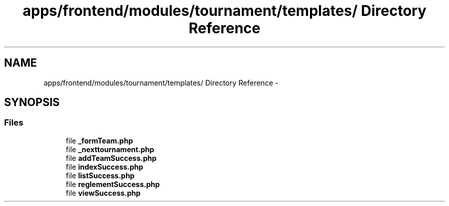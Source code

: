 .TH "apps/frontend/modules/tournament/templates/ Directory Reference" 3 "Thu Jun 6 2013" "Lufy" \" -*- nroff -*-
.ad l
.nh
.SH NAME
apps/frontend/modules/tournament/templates/ Directory Reference \- 
.SH SYNOPSIS
.br
.PP
.SS "Files"

.in +1c
.ti -1c
.RI "file \fB_formTeam\&.php\fP"
.br
.ti -1c
.RI "file \fB_nexttournament\&.php\fP"
.br
.ti -1c
.RI "file \fBaddTeamSuccess\&.php\fP"
.br
.ti -1c
.RI "file \fBindexSuccess\&.php\fP"
.br
.ti -1c
.RI "file \fBlistSuccess\&.php\fP"
.br
.ti -1c
.RI "file \fBreglementSuccess\&.php\fP"
.br
.ti -1c
.RI "file \fBviewSuccess\&.php\fP"
.br
.in -1c
